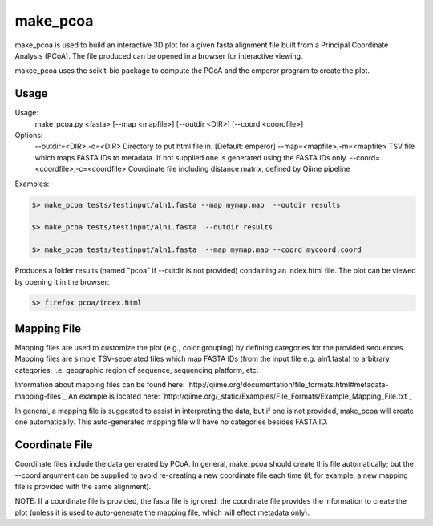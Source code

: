 make_pcoa
=======

make_pcoa is used to build an interactive 3D plot for a given fasta alignment file built from 
a Principal Coordinate Analysis (PCoA). The file produced can be opened in a browser for interactive viewing. 

makce_pcoa uses the scikit-bio package to compute the PCoA and the emperor program to create the plot.

Usage
+++++++++++++++++++++++++++


Usage:
    make_pcoa.py <fasta> [--map <mapfile>] [--outdir <DIR>] [--coord <coordfile>]

Options:
    --outdir=<DIR>,-o=<DIR>   Directory to put html file in. [Default: emperor]
    --map=<mapfile>,-m=<mapfile>   TSV file which maps FASTA IDs to metadata. If not supplied one is generated using the FASTA IDs only.
    --coord=<coordfile>,-c=<coordfile>   Coordinate file including distance matrix, defined by Qiime pipeline

Examples:

.. code-block:: bash

    $> make_pcoa tests/testinput/aln1.fasta --map mymap.map  --outdir results

    $> make_pcoa tests/testinput/aln1.fasta  --outdir results

    $> make_pcoa tests/testinput/aln1.fasta  --map mymap.map --coord mycoord.coord


Produces a folder results (named "pcoa" if --outdir is not provided) condaining an index.html file. The plot can be viewed by opening it in the browser:

.. code-block:: bash

    $> firefox pcoa/index.html



Mapping File
+++++++++++++

Mapping files are used to customize the plot (e.g., color grouping) by defining categories for the provided sequences. Mapping files are simple TSV-seperated files which
map FASTA IDs (from the input file e.g. aln1.fasta) to arbitrary categories; i.e. geographic region of sequence, sequencing platform, etc.

Information about mapping files can be found here: `http://qiime.org/documentation/file_formats.html#metadata-mapping-files`_
An example is located here: `http://qiime.org/_static/Examples/File_Formats/Example_Mapping_File.txt`_

In general, a mapping file is suggested to assist in interpreting the data, but if one is not provided, make_pcoa will create one automatically. This auto-generated mapping file will have no categories besides FASTA ID.


Coordinate File
+++++++++++++++

Coordinate files include the data generated by PCoA. In general, make_pcoa should create this file automatically; but the --coord argument can be 
supplied to avoid re-creating a new coordinate file each time (if, for example, a new mapping file is provided with the same alignment). 

NOTE: If a coordinate file is provided, the fasta file is ignored: the coordinate file provides the information to create the plot (unless it is used to auto-generate the mapping file, which will effect metadata only).
